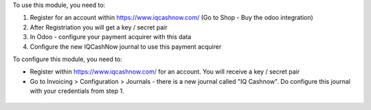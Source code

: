 To use this module, you need to:

#. Register for an account within https://www.iqcashnow.com/ (Go to Shop - Buy the odoo integration)
#. After Registriation you will get a key / secret pair
#. In Odoo - configure your payment acquirer with this data
#. Configure the new IQCashNow journal to use this payment acquirer


To configure this module, you need to:

* Register within https://www.iqcashnow.com/ for an account. You will receive a key / secret pair

* Go to Invoicing > Configuration > Journals - there is a new journal called "IQ Cashnow".
  Do configure this journal with your credentials from step 1.
.. figure:: https://raw.githubusercontent.com/Callino/iqcashnow/12.0/payment_iqcashnow/static/screenshots/account_journal.png
   :alt: Odoo Journal configuration
   :width: 80 %
   :align: center
